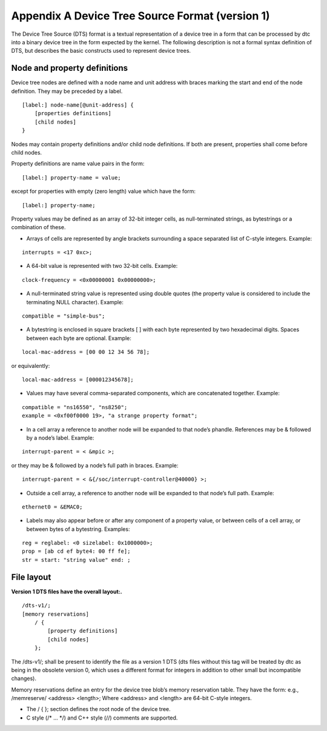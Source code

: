 Appendix A Device Tree Source Format (version 1)
================================================

The Device Tree Source (DTS) format is a textual representation of a
device tree in a form that can be processed by dtc into a binary device
tree in the form expected by the kernel. The following description is
not a formal syntax definition of DTS, but describes the basic
constructs used to represent device trees.

Node and property definitions
-----------------------------

Device tree nodes are defined with a node name and unit address with
braces marking the start and end of the node definition. They may be
preceded by a label.

::

    [label:] node-name[@unit-address] {
        [properties definitions]
        [child nodes]
    }

Nodes may contain property definitions and/or child node definitions. If
both are present, properties shall come before child nodes.

Property definitions are name value pairs in the form:

::

        [label:] property-name = value;

except for properties with empty (zero length) value which have the
form:

::

        [label:] property-name;

Property values may be defined as an array of 32-bit integer cells, as
null-terminated strings, as bytestrings or a combination of these.

-  Arrays of cells are represented by angle brackets surrounding a space
   separated list of C-style integers. Example:

::

        interrupts = <17 0xc>;

-  A 64-bit value is represented with two 32-bit cells. Example:

::

        clock-frequency = <0x00000001 0x00000000>;

-  A null-terminated string value is represented using double quotes
   (the property value is considered to include the terminating NULL
   character). Example:

::

        compatible = "simple-bus";

-  A bytestring is enclosed in square brackets [ ] with each byte
   represented by two hexadecimal digits. Spaces between each byte are
   optional. Example:

::

        local-mac-address = [00 00 12 34 56 78];

or equivalently:

::

        local-mac-address = [000012345678];

-  Values may have several comma-separated components, which are
   concatenated together. Example:

::

        compatible = "ns16550", "ns8250";
        example = <0xf00f0000 19>, "a strange property format";

-  In a cell array a reference to another node will be expanded to that
   node’s phandle. References may be & followed by a node’s label.
   Example:

::

        interrupt-parent = < &mpic >;

or they may be & followed by a node’s full path in braces. Example:

::

        interrupt-parent = < &{/soc/interrupt-controller@40000} >;

-  Outside a cell array, a reference to another node will be expanded to
   that node’s full path. Example:

::

        ethernet0 = &EMAC0;

-  Labels may also appear before or after any component of a property
   value, or between cells of a cell array, or between bytes of a
   bytestring. Examples:

::

        reg = reglabel: <0 sizelabel: 0x1000000>;
        prop = [ab cd ef byte4: 00 ff fe];
        str = start: "string value" end: ;

File layout
-----------

**Version 1 DTS files have the overall layout:.**

::

    /dts-v1/;
    [memory reservations]
        / {
            [property definitions]
            [child nodes]
        };

The /dts-v1/; shall be present to identify the file as a version 1 DTS
(dts files without this tag will be treated by dtc as being in the
obsolete version 0, which uses a different format for integers in
addition to other small but incompatible changes).

Memory reservations define an entry for the device tree blob’s memory
reservation table. They have the form: e.g., /memreserve/ <address>
<length>; Where <address> and <length> are 64-bit C-style integers.

-  The / { }; section defines the root node of the device tree.

-  C style (/* ... \*/) and C++ style (//) comments are supported.

.. |Device Tree Logical Structure| image:: ./images/diag-e2a712d2228afde62596375277d681df.png
.. |Examples of Node Names| image:: ./images/diag-9f13852998466b838915177b2a098598.png
